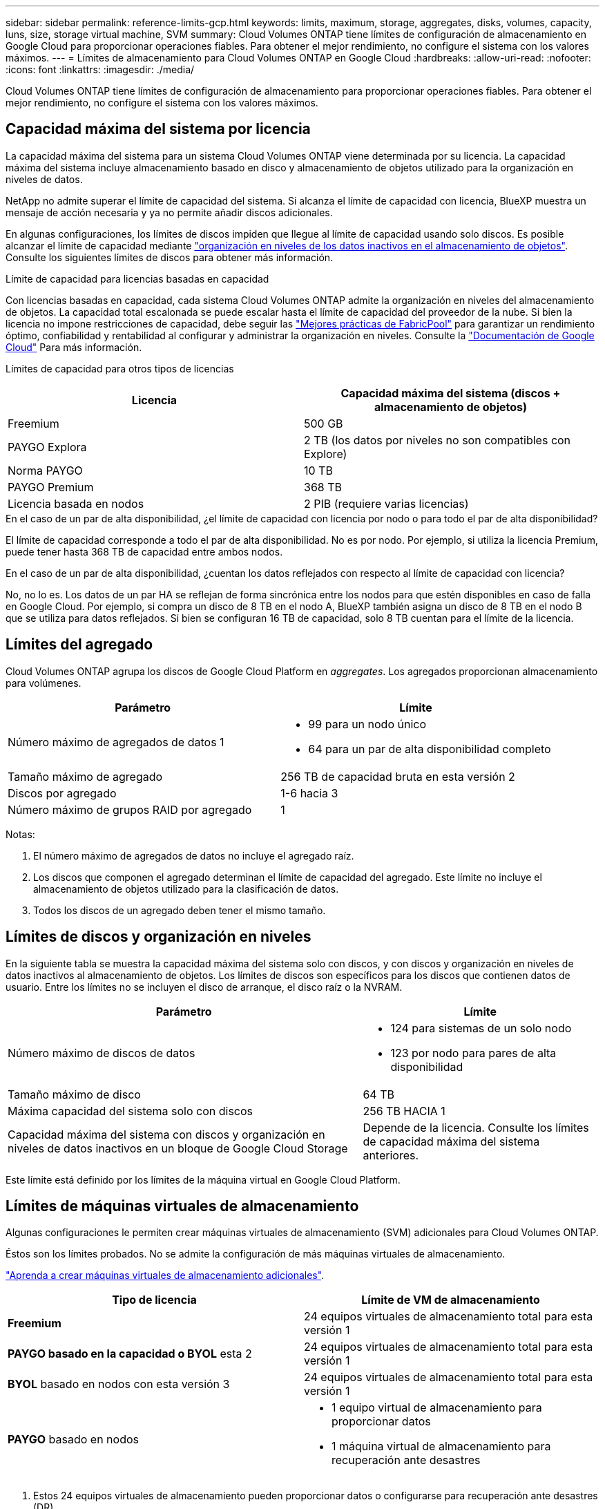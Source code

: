 ---
sidebar: sidebar 
permalink: reference-limits-gcp.html 
keywords: limits, maximum, storage, aggregates, disks, volumes, capacity, luns, size, storage virtual machine, SVM 
summary: Cloud Volumes ONTAP tiene límites de configuración de almacenamiento en Google Cloud para proporcionar operaciones fiables. Para obtener el mejor rendimiento, no configure el sistema con los valores máximos. 
---
= Límites de almacenamiento para Cloud Volumes ONTAP en Google Cloud
:hardbreaks:
:allow-uri-read: 
:nofooter: 
:icons: font
:linkattrs: 
:imagesdir: ./media/


[role="lead"]
Cloud Volumes ONTAP tiene límites de configuración de almacenamiento para proporcionar operaciones fiables. Para obtener el mejor rendimiento, no configure el sistema con los valores máximos.



== Capacidad máxima del sistema por licencia

La capacidad máxima del sistema para un sistema Cloud Volumes ONTAP viene determinada por su licencia. La capacidad máxima del sistema incluye almacenamiento basado en disco y almacenamiento de objetos utilizado para la organización en niveles de datos.

NetApp no admite superar el límite de capacidad del sistema. Si alcanza el límite de capacidad con licencia, BlueXP muestra un mensaje de acción necesaria y ya no permite añadir discos adicionales.

En algunas configuraciones, los límites de discos impiden que llegue al límite de capacidad usando solo discos. Es posible alcanzar el límite de capacidad mediante https://docs.netapp.com/us-en/bluexp-cloud-volumes-ontap/concept-data-tiering.html["organización en niveles de los datos inactivos en el almacenamiento de objetos"^]. Consulte los siguientes límites de discos para obtener más información.

.Límite de capacidad para licencias basadas en capacidad
Con licencias basadas en capacidad, cada sistema Cloud Volumes ONTAP admite la organización en niveles del almacenamiento de objetos.  La capacidad total escalonada se puede escalar hasta el límite de capacidad del proveedor de la nube.  Si bien la licencia no impone restricciones de capacidad, debe seguir las https://www.netapp.com/pdf.html?item=/media/17239-tr-4598.pdf["Mejores prácticas de FabricPool"^] para garantizar un rendimiento óptimo, confiabilidad y rentabilidad al configurar y administrar la organización en niveles. Consulte la  https://cloud.google.com/storage/docs/buckets["Documentación de Google Cloud"^] Para más información.

Límites de capacidad para otros tipos de licencias::


[cols="25,75"]
|===
| Licencia | Capacidad máxima del sistema (discos + almacenamiento de objetos) 


| Freemium | 500 GB 


| PAYGO Explora | 2 TB (los datos por niveles no son compatibles con Explore) 


| Norma PAYGO | 10 TB 


| PAYGO Premium | 368 TB 


| Licencia basada en nodos | 2 PIB (requiere varias licencias) 
|===
.En el caso de un par de alta disponibilidad, ¿el límite de capacidad con licencia por nodo o para todo el par de alta disponibilidad?
El límite de capacidad corresponde a todo el par de alta disponibilidad. No es por nodo. Por ejemplo, si utiliza la licencia Premium, puede tener hasta 368 TB de capacidad entre ambos nodos.

.En el caso de un par de alta disponibilidad, ¿cuentan los datos reflejados con respecto al límite de capacidad con licencia?
No, no lo es.  Los datos de un par HA se reflejan de forma sincrónica entre los nodos para que estén disponibles en caso de falla en Google Cloud.  Por ejemplo, si compra un disco de 8 TB en el nodo A, BlueXP también asigna un disco de 8 TB en el nodo B que se utiliza para datos reflejados.  Si bien se configuran 16 TB de capacidad, solo 8 TB cuentan para el límite de la licencia.



== Límites del agregado

Cloud Volumes ONTAP agrupa los discos de Google Cloud Platform en _aggregates_. Los agregados proporcionan almacenamiento para volúmenes.

[cols="2*"]
|===
| Parámetro | Límite 


| Número máximo de agregados de datos 1  a| 
* 99 para un nodo único
* 64 para un par de alta disponibilidad completo




| Tamaño máximo de agregado | 256 TB de capacidad bruta en esta versión 2 


| Discos por agregado | 1-6 hacia 3 


| Número máximo de grupos RAID por agregado | 1 
|===
Notas:

. El número máximo de agregados de datos no incluye el agregado raíz.
. Los discos que componen el agregado determinan el límite de capacidad del agregado.  Este límite no incluye el almacenamiento de objetos utilizado para la clasificación de datos.
. Todos los discos de un agregado deben tener el mismo tamaño.




== Límites de discos y organización en niveles

En la siguiente tabla se muestra la capacidad máxima del sistema solo con discos, y con discos y organización en niveles de datos inactivos al almacenamiento de objetos. Los límites de discos son específicos para los discos que contienen datos de usuario. Entre los límites no se incluyen el disco de arranque, el disco raíz o la NVRAM.

[cols="60,40"]
|===
| Parámetro | Límite 


| Número máximo de discos de datos  a| 
* 124 para sistemas de un solo nodo
* 123 por nodo para pares de alta disponibilidad




| Tamaño máximo de disco | 64 TB 


| Máxima capacidad del sistema solo con discos | 256 TB HACIA 1 


| Capacidad máxima del sistema con discos y organización en niveles de datos inactivos en un bloque de Google Cloud Storage | Depende de la licencia. Consulte los límites de capacidad máxima del sistema anteriores. 
|===
Este límite está definido por los límites de la máquina virtual en Google Cloud Platform.



== Límites de máquinas virtuales de almacenamiento

Algunas configuraciones le permiten crear máquinas virtuales de almacenamiento (SVM) adicionales para Cloud Volumes ONTAP.

Éstos son los límites probados.  No se admite la configuración de más máquinas virtuales de almacenamiento.

https://docs.netapp.com/us-en/bluexp-cloud-volumes-ontap/task-managing-svms-gcp.html["Aprenda a crear máquinas virtuales de almacenamiento adicionales"^].

[cols="2*"]
|===
| Tipo de licencia | Límite de VM de almacenamiento 


| *Freemium*  a| 
24 equipos virtuales de almacenamiento total para esta versión 1



| *PAYGO basado en la capacidad o BYOL* esta 2  a| 
24 equipos virtuales de almacenamiento total para esta versión 1



| *BYOL* basado en nodos con esta versión 3  a| 
24 equipos virtuales de almacenamiento total para esta versión 1



| *PAYGO* basado en nodos  a| 
* 1 equipo virtual de almacenamiento para proporcionar datos
* 1 máquina virtual de almacenamiento para recuperación ante desastres


|===
. Estos 24 equipos virtuales de almacenamiento pueden proporcionar datos o configurarse para recuperación ante desastres (DR).
. Para las licencias basadas en la capacidad, no hay costes de licencias adicionales para equipos virtuales de almacenamiento adicionales, pero hay un cargo mínimo de capacidad de 4 TIB por equipo virtual de almacenamiento. Por ejemplo, si crea dos VM de almacenamiento y cada una tiene 2 TIB de capacidad aprovisionada, se le cobrará un total de 8 TIB.
. Para BYOL basado en nodos, se requiere una licencia complementaria para cada máquina virtual de almacenamiento _de servicio de datos_ adicional más allá de la primera máquina virtual de almacenamiento que viene con Cloud Volumes ONTAP de manera predeterminada.  Comuníquese con su equipo de cuentas para obtener una licencia complementaria de máquina virtual de almacenamiento.
+
Los equipos virtuales de almacenamiento que configure para la recuperación ante desastres (DR) no requieren una licencia adicional (son gratuitos), sino que cuentan con el límite de equipos virtuales de almacenamiento. Por ejemplo, si tiene 12 máquinas virtuales de almacenamiento que sirven datos y 12 máquinas virtuales de almacenamiento configuradas para recuperación ante desastres, ha alcanzado el límite y no puede crear ningún equipo virtual de almacenamiento adicional.





== Límites de almacenamiento lógico

[cols="22,22,56"]
|===
| Almacenamiento lógico | Parámetro | Límite 


.2+| *Archivos* | Tamaño máximo ^2^ | 128 TB 


| Máximo por volumen | Depende del tamaño del volumen, hasta 2000 millones 


| *Volúmenes FlexClone* | Profundidad de clonación jerárquica hacia la versión 12 | 499 


.3+| *Volúmenes FlexVol* | Máximo por nodo | 500 


| Tamaño mínimo | 20 MB 


| Tamaño máximo ^3^ | 300 TiB 


| *Qtrees* | Máximo por volumen FlexVol | 4,995 


| *Copias Snapshot* | Máximo por volumen FlexVol | 1,023 
|===
. La profundidad de clon jerárquica es la profundidad máxima de una jerarquía anidada de volúmenes FlexClone que se pueden crear a partir de un único volumen de FlexVol.
. Comenzando con ONTAP 9.12.1P2, el límite es 128 TB. En ONTAP 9.11.1 y versiones anteriores, el límite es de 16 TB.
. La creación de volúmenes FlexVol hasta un tamaño máximo de 300 TiB se admite mediante las siguientes herramientas y las versiones mínimas:
+
** System Manager y la interfaz de línea de comandos de ONTAP a partir de Cloud Volumes ONTAP 9.12.1 P2 y 9.13.0 P2
** BlueXP a partir de Cloud Volumes ONTAP 9.13.1






== Límites de almacenamiento de iSCSI

[cols="3*"]
|===
| Almacenamiento iSCSI | Parámetro | Límite 


.4+| *LUN* | Máximo por nodo | 1,024 


| Número máximo de mapas de LUN | 1,024 


| Tamaño máximo | 16 TB 


| Máximo por volumen | 512 


| *grupos* | Máximo por nodo | 256 


.2+| *Iniciadores* | Máximo por nodo | 512 


| Máximo por igroup | 128 


| *Sesiones iSCSI* | Máximo por nodo | 1,024 


.2+| *LIF* | Máximo por puerto | 1 


| Máximo por conjunto de puertos | 32 


| *Portsets* | Máximo por nodo | 256 
|===


== Los pares de alta disponibilidad de Cloud Volumes ONTAP no admiten la devolución inmediata del almacenamiento

Cuando un nodo se reinicia, el partner debe sincronizar los datos para que puedan devolver el almacenamiento. El tiempo que tarda en resincronizar los datos depende de la cantidad de datos escritos por los clientes mientras el nodo estaba inactivo y de la velocidad de escritura de datos durante el momento de la restauración.

https://docs.netapp.com/us-en/bluexp-cloud-volumes-ontap/concept-ha-google-cloud.html["Descubra cómo funciona el almacenamiento en una pareja de ha de Cloud Volumes ONTAP que se ejecuta en Google Cloud"^].
